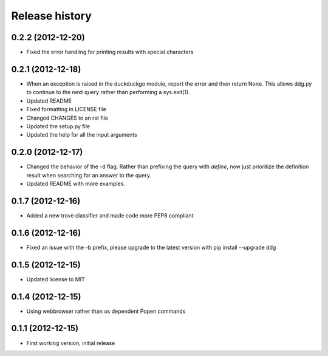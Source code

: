 Release history
###############


0.2.2 (2012-12-20)
==================

* Fixed the error handling for printing results with special characters

0.2.1 (2012-12-18)
==================

* When an exception is raised in the duckduckgo module, report the error
  and then return None. This allows ddg.py to continue to the next query
  rather than performing a sys.exit(1).
* Updated README
* Fixed formatting in LICENSE file
* Changed CHANGES to an rst file
* Updated the setup.py file
* Updated the help for all the input arguments

0.2.0 (2012-12-17)
==================

* Changed the behavior of the -d flag. Rather than prefixing the query with 
  `define`, now just prioritize the definition result when searching for an
  answer to the query.
* Updated README with more examples.

0.1.7 (2012-12-16)
==================

* Added a new trove classifier and made code more PEP8 compliant

0.1.6 (2012-12-16)
==================

* Fixed an issue with the -b prefix, please upgrade to the latest version 
  with pip install --upgrade ddg

0.1.5 (2012-12-15)
==================

* Updated license to MIT

0.1.4 (2012-12-15)
==================

* Using webbrowser rather than os dependent Popen commands

0.1.1 (2012-12-15)
==================

* First working version, initial release

